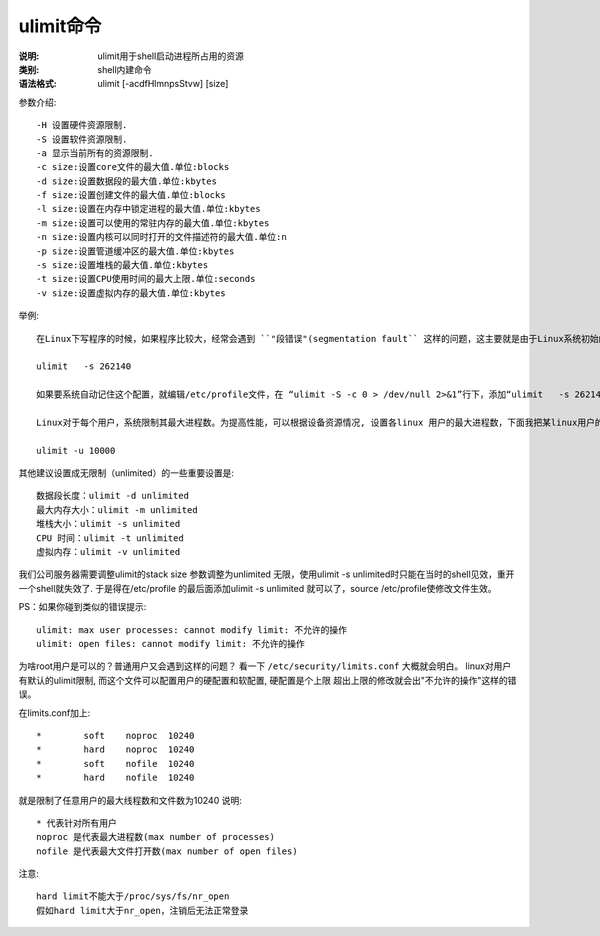 .. _ulimit:

ulimit命令
####################

:说明: ulimit用于shell启动进程所占用的资源
:类别: shell内建命令
:语法格式: ulimit [-acdfHlmnpsStvw] [size]

参数介绍::

    -H 设置硬件资源限制.
    -S 设置软件资源限制.
    -a 显示当前所有的资源限制.
    -c size:设置core文件的最大值.单位:blocks
    -d size:设置数据段的最大值.单位:kbytes
    -f size:设置创建文件的最大值.单位:blocks
    -l size:设置在内存中锁定进程的最大值.单位:kbytes
    -m size:设置可以使用的常驻内存的最大值.单位:kbytes
    -n size:设置内核可以同时打开的文件描述符的最大值.单位:n
    -p size:设置管道缓冲区的最大值.单位:kbytes
    -s size:设置堆栈的最大值.单位:kbytes
    -t size:设置CPU使用时间的最大上限.单位:seconds
    -v size:设置虚拟内存的最大值.单位:kbytes


举例::

    在Linux下写程序的时候，如果程序比较大，经常会遇到 ``"段错误"(segmentation fault`` 这样的问题，这主要就是由于Linux系统初始的 ``堆栈大小(stack size)`` 太小的缘故, 一般为10M. 我一般把stack size设置成256M，这样就没有段错误了!命令为

    ulimit   -s 262140

    如果要系统自动记住这个配置，就编辑/etc/profile文件，在 “ulimit -S -c 0 > /dev/null 2>&1”行下，添加“ulimit   -s 262140”，保存重启系统就可以了

    Linux对于每个用户，系统限制其最大进程数。为提高性能，可以根据设备资源情况, 设置各linux 用户的最大进程数，下面我把某linux用户的最大进程数设为10000个::

    ulimit -u 10000 

其他建议设置成无限制（unlimited）的一些重要设置是::

    数据段长度：ulimit -d unlimited 
    最大内存大小：ulimit -m unlimited 
    堆栈大小：ulimit -s unlimited 
    CPU 时间：ulimit -t unlimited 
    虚拟内存：ulimit -v unlimited 

我们公司服务器需要调整ulimit的stack size 参数调整为unlimited 无限，使用ulimit -s unlimited时只能在当时的shell见效，重开一个shell就失效了. 于是得在/etc/profile 的最后面添加ulimit -s unlimited 就可以了，source /etc/profile使修改文件生效。 

PS：如果你碰到类似的错误提示::

    ulimit: max user processes: cannot modify limit: 不允许的操作 
    ulimit: open files: cannot modify limit: 不允许的操作 

为啥root用户是可以的？普通用户又会遇到这样的问题？ 
看一下 ``/etc/security/limits.conf`` 大概就会明白。 
linux对用户有默认的ulimit限制, 而这个文件可以配置用户的硬配置和软配置, 硬配置是个上限
超出上限的修改就会出"不允许的操作"这样的错误。 

在limits.conf加上::

    *        soft    noproc  10240 
    *        hard    noproc  10240 
    *        soft    nofile  10240 
    *        hard    nofile  10240 

就是限制了任意用户的最大线程数和文件数为10240
说明::

    * 代表针对所有用户
    noproc 是代表最大进程数(max number of processes)
    nofile 是代表最大文件打开数(max number of open files)


注意::

    hard limit不能大于/proc/sys/fs/nr_open
    假如hard limit大于nr_open，注销后无法正常登录





